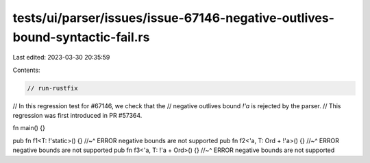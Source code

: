 tests/ui/parser/issues/issue-67146-negative-outlives-bound-syntactic-fail.rs
============================================================================

Last edited: 2023-03-30 20:35:59

Contents:

.. code-block:: rs

    // run-rustfix

// In this regression test for #67146, we check that the
// negative outlives bound `!'a` is rejected by the parser.
// This regression was first introduced in PR #57364.

fn main() {}

pub fn f1<T: !'static>() {}
//~^ ERROR negative bounds are not supported
pub fn f2<'a, T: Ord + !'a>() {}
//~^ ERROR negative bounds are not supported
pub fn f3<'a, T: !'a + Ord>() {}
//~^ ERROR negative bounds are not supported


